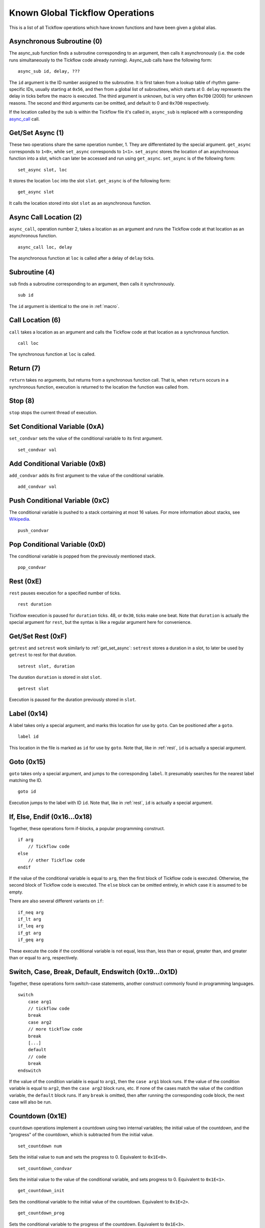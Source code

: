 Known Global Tickflow Operations
================================

This is a list of all Tickflow operations which have known functions and have been given a global alias.

.. _macro:

Asynchronous Subroutine (0)
---------------------------

The async_sub function finds a subroutine corresponding to an argument, then
calls it asynchronously (i.e. the code runs simultaneously to the Tickflow code already running).
Async_sub calls have the following form::

    async_sub id, delay, ???

The ``id`` argument is the ID number assigned to the subroutine. It is first taken from a lookup table of
rhythm game-specific IDs, usually starting at ``0x56``, and then from a global list of subroutines, which starts at 0.
``delay`` represents the delay in ticks before the macro is executed.
The third argument is unknown, but is very often ``0x7D0`` (2000) for unknown reasons.
The second and third arguments can be omitted, and default to 0 and ``0x7D0`` respectively.

If the location called by the sub is within the Tickflow file it's called in, ``async_sub`` is replaced with a corresponding
`async_call`_ call.

.. _get_set_async:

Get/Set Async (1)
-----------------

These two operations share the same operation number, 1. They are differentiated by the special argument.
``get_async`` corresponds to ``1<0>``, while ``set_async`` corresponds to ``1<1>``.
``set_async`` stores the location of an asynchronous function into a slot, which can later be accessed and run using
``get_async``. ``set_async`` is of the following form::

    set_async slot, loc

It stores the location ``loc`` into the slot ``slot``. ``get_async`` is of the following form::

    get_async slot

It calls the location stored into slot ``slot`` as an asynchronous function.

.. _async_call:

Async Call Location (2)
-----------------------

``async_call``, operation number 2, takes a location as an argument and runs the Tickflow code at that location
as an asynchronous function. ::

    async_call loc, delay

The asynchronous function at ``loc`` is called after a delay of ``delay`` ticks.

Subroutine (4)
--------------

``sub`` finds a subroutine corresponding to an argument, then calls it synchronously. ::

    sub id

The ``id`` argument is identical to the one in :ref:`macro`.

Call Location (6)
-----------------

``call`` takes a location as an argument and calls the Tickflow code at that location as a synchronous function. ::

    call loc

The synchronous function at ``loc`` is called.

Return (7)
----------

``return`` takes no arguments, but returns from a synchronous function call. That is, when ``return`` occurs in a
synchronous function, execution is returned to the location the function was called from.

Stop (8)
--------

``stop`` stops the current thread of execution.

.. _rest:

Set Conditional Variable (0xA)
------------------------------

``set_condvar`` sets the value of the conditional variable to its first argument. ::

    set_condvar val

Add Conditional Variable (0xB)
------------------------------

``add_condvar`` adds its first argument to the value of the conditional variable. ::

    add_condvar val

Push Conditional Variable (0xC)
-------------------------------

The conditional variable is pushed to a stack containing at most 16 values. For more information about stacks, see
Wikipedia_.

.. _Wikipedia: https://en.wikipedia.org/wiki/Stack_(abstract_data_type)

::

    push_condvar

Pop Conditional Variable (0xD)
------------------------------

The conditional variable is popped from the previously mentioned stack. ::

    pop_condvar

Rest (0xE)
----------

``rest`` pauses execution for a specified number of ticks. ::

    rest duration

Tickflow execution is paused for ``duration`` ticks. 48, or ``0x30``, ticks make one beat.
Note that ``duration`` is actually the special argument for ``rest``, but the syntax is like a regular argument here
for convenience.

Get/Set Rest (0xF)
------------------

``getrest`` and ``setrest`` work similarly to :ref:`get_set_async`: ``setrest`` stores a duration in a slot, to later
be used by ``getrest`` to rest for that duration. ::

    setrest slot, duration

The duration ``duration`` is stored in slot ``slot``. ::

    getrest slot

Execution is paused for the duration previously stored in ``slot``.

Label (0x14)
------------

A label takes only a special argument, and marks this location for use by ``goto``. Can be positioned after a ``goto``. ::

    label id

This location in the file is marked as ``id`` for use by ``goto``.
Note that, like in :ref:`rest`, ``id`` is actually a special argument.

Goto (0x15)
-----------

``goto`` takes only a special argument, and jumps to the corresponding ``label``. It presumably searches for the nearest
label matching the ID. ::

    goto id

Execution jumps to the label with ID ``id``.
Note that, like in :ref:`rest`, ``id`` is actually a special argument.

If, Else, Endif (0x16...0x18)
-----------------------------

Together, these operations form if-blocks, a popular programming construct. ::

    if arg
        // Tickflow code
    else
        // other Tickflow code
    endif

If the value of the conditional variable is equal to ``arg``, then the first block of Tickflow code is executed.
Otherwise, the second block of Tickflow code is executed. The ``else`` block can be omitted entirely, in which case
it is assumed to be empty.

There are also several different variants on ``if``::

    if_neq arg
    if_lt arg
    if_leq arg
    if_gt arg
    if_geq arg

These execute the code if the conditional variable is
not equal, less than, less than or equal, greater than, and greater than or equal to ``arg``, respectively.

Switch, Case, Break, Default, Endswitch (0x19...0x1D)
-----------------------------------------------------

Together, these operations form switch-case statements, another construct commonly found in programming languages. ::

    switch
        case arg1
        // tickflow code
        break
        case arg2
        // more tickflow code
        break
        [...]
        default
        // code
        break
    endswitch

If the value of the condition variable is equal to ``arg1``, then the ``case arg1`` block runs. If the value of the
condition variable is equal to ``arg2``, then the ``case arg2`` block runs, etc. If none of the cases match the value
of the condition variable, the ``default`` block runs. If any ``break`` is omitted, then after running the corresponding
code block, the next case will also be run.

Countdown (0x1E)
----------------

``countdown`` operations implement a countdown using two internal variables; the initial value of the countdown, and the
"progress" of the countdown, which is subtracted from the initial value. ::

    set_countdown num

Sets the initial value to ``num`` and sets the progress to 0. Equivalent to ``0x1E<0>``. ::

    set_countdown_condvar

Sets the initial value to the value of the conditional variable, and sets progress to 0. Equivalent to ``0x1E<1>``. ::

    get_countdown_init

Sets the conditional variable to the initial value of the countdown. Equivalent to ``0x1E<2>``. ::

    get_countdown_prog

Sets the conditional variable to the progress of the countdown. Equivalent to ``0x1E<3>``. ::

    get_countdown

Sets the conditional variable to the countdown value: ``initial - progress``. Equivalent to ``0x1E<4>``. ::

    dec_countdown

Increments the progress variable by 1, therefore decrementing the countdown value by 1. Equivalent to ``0x1E<5>``.

Speed (0x24)
------------

``speed`` sets the speed of the game to a specified fraction of the original speed. This also increases the pitch
of the music. An example of ``speed`` usage can be found in Karate Man Senior, when the game speeds up. ::

    speed val

The speed is set to ``val/256`` of the original speed. For example, ``speed 0x100`` sets the speed to the original speed,
while ``speed 0x120`` sets the speed to 288/256, or 112.5% of the original speed.

Engine (0x28)
-------------

``engine`` sets the game engine to the one corresponding to the argument ID. ::

    engine id

The game engine is set to the engine corresponding to ``id``. Game engines have a set of special tickflow functions which
are specific to that game, as well as a set of macros and/or subroutines.

Set Game to Asset Slot (0x2A)
-----------------------------

This is a set of operations all sharing the same operation number, but being distinguished by different special argument
values. ::

    game_model id, slot
    game_cellanim id, slot
    game_effect id, slot
    game_layout id, slot

These assign a game engine ID to an asset (model, cellanim, effect or layout) slot, to allow the game to load assets
from the correct asset slots when loading a game.
``game_model`` corresponds to ``0x2A<0>``, ``game_cellanim`` to ``0x2A<2>``, ``game_effect`` to ``0x2A<3>`` and
``game_layout`` to ``0x2A<4>``.

.. _model:

Model Asset Management (0x31)
-----------------------------

This is a set of operations differentiated by their special argument, which all share a common theme of being used
to manage the loading of model assets. Model assets are organized into slots starting at slot 1,
where one slot can hold assets for one rhythm game. ::

    set_model slot, str, ???

The first argument is a the slot for the model assets to be loaded into, the second argument is a location in memory
that contains a string, namely the filename of the file containing the assets to be loaded. The third argument is unknown,
but seems to always be 1. ``set_model`` corresponds to ``0x31<0>``. ::

    remove_model slot

Removes the model assets currently loaded into ``slot``. ``remove_model`` corresponds to ``0x31<1>``. ::

    has_model slot

Seems to set the conditional variable to 1 if ``slot`` contains assets, and 0 otherwise. ``has_model`` corresponds
to ``0x31<2>``.

Cellanim Asset Management (0x35)
--------------------------------

Very similarly to :ref:`model`, this set of operations manages cellanim assets. Cellanim assets consist of 2D sprites
and animations thereof. Cellanim assets, similarly to model assets, are organized into slots starting at slot 2, with
each slot holding assets for one rhythm game. ::

    set_cellanim slot, str, ???

The first argument is the slot for the assets to be loaded into, the second argument is a location in memory that contains
the filename of the file to be loaded. The third argument is unknown, but seems to always be ``0xFFFFFFFF``, -1 when
interpreted as a signed integer. ``set_cellanim`` corresponds to ``0x35<0>``. ::

    cellanim_busy slot

Seems to set the conditional variable to 1 if ``slot`` is currently being written to or deleted from, and 0 otherwise.
``cellanim_busy`` corresponds to ``0x35<1>``. ::

    remove_cellanim slot

Removes the cellanim assets currently loaded into ``slot``. ``remove_cellanim`` corresponds to ``0x35<3>``.

Effect Asset Management (0x39)
------------------------------

Similarly to the previous two entries, this set of operations manages effect assets. Effect assets seem to consist of
particle effects, and are organized into slots starting at slot 2, with each slot holding assets for one rhythm game. ::

    set_effect slot, str, ???

This operation has identical functioning to ``set_cellanim``. ``set_effect`` corresponds to ``0x39<0>``. ::

    effect_busy slot

This operation has identical functioning to ``cellanim_busy``. ``effect_busy`` corresponds to ``0x39<1>``. ::

    remove_effect slot

This operation has identical functioning to ``remove_cellanim``. ``remove_effect`` corresponds to ``0x39<7>``.

Layout Asset Management (0x3E)
------------------------------

Similarly to the previous entries, this set of operations manages layout assets. Layout assets are organized into slots
starting at slot 4, though the slots used by stock games and remixes wildly vary. ::

    set_layout slot, str, ???

This operation has identical functioning to ``set_effect`` and ``set_cellanim``. ``set_layout`` corresponds to ``0x3E<0>``. ::

    layout_busy slot

This operation has identical functioning to ``effect_busy`` and ``cellanim_busy``. ``layout_busy`` corresponds to ``0x3E<1>``. ::

    remove_layout slot

This operation has identical functioning to ``remove_effect`` and ``remove_cellanim``. ``remove_layout`` corresponds to ``0x3E<7>``.

Play SFX (0x40)
---------------

This operation plays a sound effect according to an ID. ::

    play_sfx id

A sound effect is played according to ``id``. Where these IDs are defined is not yet clear, though the sound effect
may be played after a tempo-dependent delay, suggesting that these IDs encode additional info, and not only the sound
effect itself.

Set SFX Slot (0x5D)
-------------------

This operation loads sound effects into the specified SFX slot. Sound effects in the loaded assets can thereafter be
played at any time. ::

    set_sfx slot, str

Loads the sound effects corresponding to the group name at the location ``str`` in memory into ``slot``.

Remove SFX (0x5F)
-----------------

This operation removes previously loaded sound effects from the specified SFX slot. ::

    remove_sfx slot

Removes the SFX assets loaded into ``slot``.

Enable/Disable Input (0x6A)
---------------------------

This operation enables or disables all user input. ::

    input flag

Disables input if ``flag`` is 0, enables it if it is 1.

Skill Star (0xAE)
-----------------
::

    star time

A skill star appears, to be collected after ``time`` ticks. Glitchy if no input matches the given time.

Random (0xB8)
-------------

This operation generates a random number and stores it in the conditional variable. ::

    random num

Stores a random number between 0 and ``num`` exclusive in the conditional variable. Note that, like in :ref:`rest`,
``num`` is actually a special variable.
